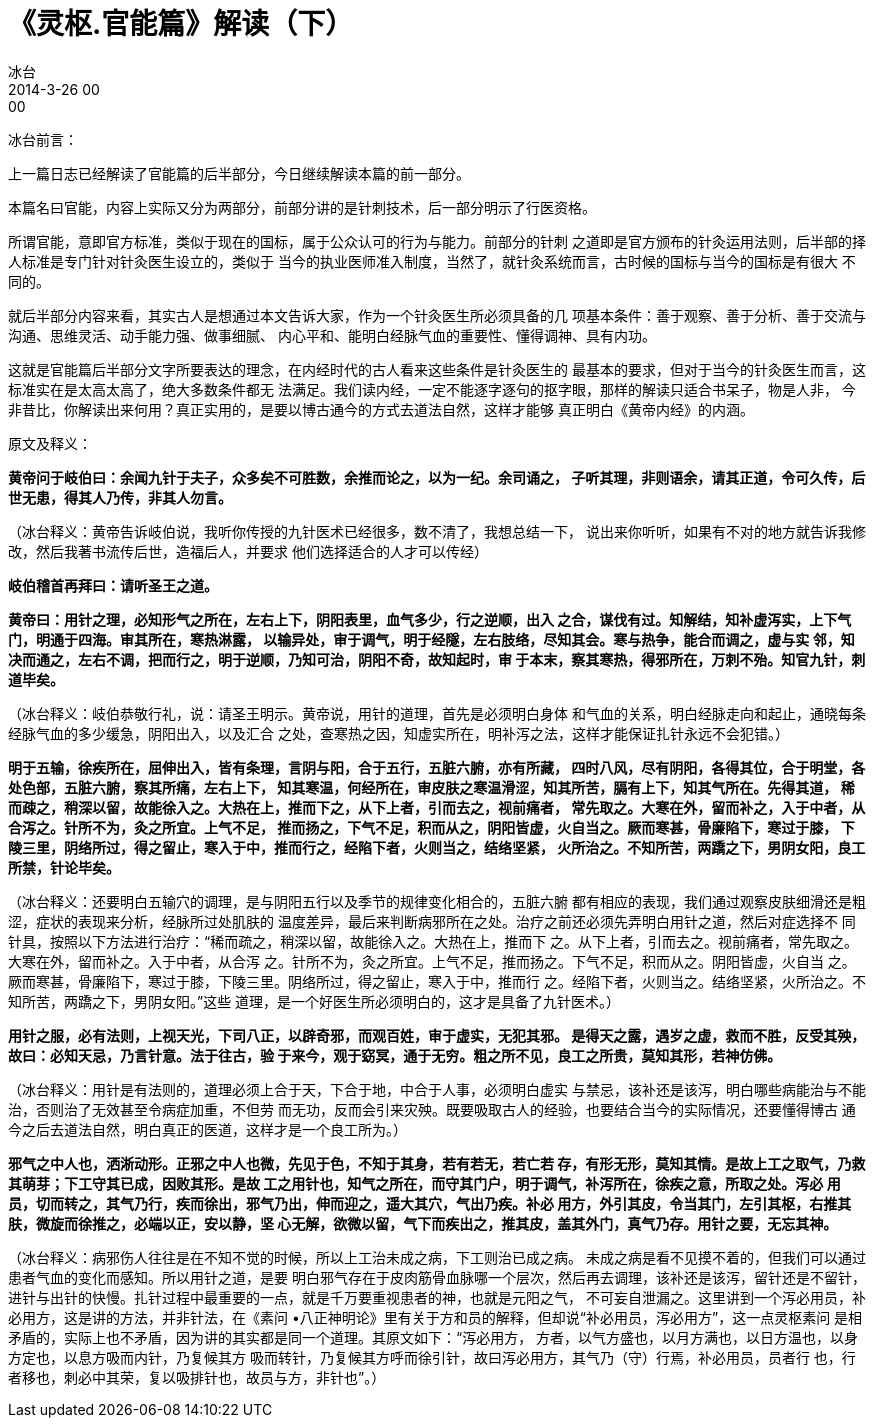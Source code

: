 = 《灵枢.官能篇》解读（下）
冰台
2014-3-26 00:00

冰台前言：

上一篇日志已经解读了官能篇的后半部分，今日继续解读本篇的前一部分。

本篇名曰官能，内容上实际又分为两部分，前部分讲的是针刺技术，后一部分明示了行医资格。

所谓官能，意即官方标准，类似于现在的国标，属于公众认可的行为与能力。前部分的针刺
之道即是官方颁布的针灸运用法则，后半部的择人标准是专门针对针灸医生设立的，类似于
当今的执业医师准入制度，当然了，就针灸系统而言，古时候的国标与当今的国标是有很大
不同的。

就后半部分内容来看，其实古人是想通过本文告诉大家，作为一个针灸医生所必须具备的几
项基本条件：善于观察、善于分析、善于交流与沟通、思维灵活、动手能力强、做事细腻、
内心平和、能明白经脉气血的重要性、懂得调神、具有内功。

这就是官能篇后半部分文字所要表达的理念，在内经时代的古人看来这些条件是针灸医生的
最基本的要求，但对于当今的针灸医生而言，这标准实在是太高太高了，绝大多数条件都无
法满足。我们读内经，一定不能逐字逐句的抠字眼，那样的解读只适合书呆子，物是人非，
今非昔比，你解读出来何用？真正实用的，是要以博古通今的方式去道法自然，这样才能够
真正明白《黄帝内经》的内涵。

原文及释义：

*黄帝问于岐伯曰：余闻九针于夫子，众多矣不可胜数，余推而论之，以为一纪。余司诵之，
子听其理，非则语余，请其正道，令可久传，后世无患，得其人乃传，非其人勿言。*

（冰台释义：黄帝告诉岐伯说，我听你传授的九针医术已经很多，数不清了，我想总结一下，
说出来你听听，如果有不对的地方就告诉我修改，然后我著书流传后世，造福后人，并要求
他们选择适合的人才可以传经）

*岐伯稽首再拜曰：请听圣王之道。*

*黄帝曰：用针之理，必知形气之所在，左右上下，阴阳表里，血气多少，行之逆顺，出入
 之合，谋伐有过。知解结，知补虚泻实，上下气门，明通于四海。审其所在，寒热淋露，
 以输异处，审于调气，明于经隧，左右肢络，尽知其会。寒与热争，能合而调之，虚与实
 邻，知决而通之，左右不调，把而行之，明于逆顺，乃知可治，阴阳不奇，故知起时，审
 于本末，察其寒热，得邪所在，万刺不殆。知官九针，刺道毕矣。*

（冰台释义：岐伯恭敬行礼，说：请圣王明示。黄帝说，用针的道理，首先是必须明白身体
和气血的关系，明白经脉走向和起止，通晓每条经脉气血的多少缓急，阴阳出入，以及汇合
之处，查寒热之因，知虚实所在，明补泻之法，这样才能保证扎针永远不会犯错。）

*明于五输，徐疾所在，屈伸出入，皆有条理，言阴与阳，合于五行，五脏六腑，亦有所藏，
四时八风，尽有阴阳，各得其位，合于明堂，各处色部，五脏六腑，察其所痛，左右上下，
知其寒温，何经所在，审皮肤之寒温滑涩，知其所苦，膈有上下，知其气所在。先得其道，
稀而疎之，稍深以留，故能徐入之。大热在上，推而下之，从下上者，引而去之，视前痛者，
常先取之。大寒在外，留而补之，入于中者，从合泻之。针所不为，灸之所宜。上气不足，
推而扬之，下气不足，积而从之，阴阳皆虚，火自当之。厥而寒甚，骨廉陷下，寒过于膝，
下陵三里，阴络所过，得之留止，寒入于中，推而行之，经陷下者，火则当之，结络坚紧，
火所治之。不知所苦，两蹻之下，男阴女阳，良工所禁，针论毕矣。*

（冰台释义：还要明白五输穴的调理，是与阴阳五行以及季节的规律变化相合的，五脏六腑
都有相应的表现，我们通过观察皮肤细滑还是粗涩，症状的表现来分析，经脉所过处肌肤的
温度差异，最后来判断病邪所在之处。治疗之前还必须先弄明白用针之道，然后对症选择不
同针具，按照以下方法进行治疗：“稀而疏之，稍深以留，故能徐入之。大热在上，推而下
之。从下上者，引而去之。视前痛者，常先取之。大寒在外，留而补之。入于中者，从合泻
之。针所不为，灸之所宜。上气不足，推而扬之。下气不足，积而从之。阴阳皆虚，火自当
之。厥而寒甚，骨廉陷下，寒过于膝，下陵三里。阴络所过，得之留止，寒入于中，推而行
之。经陷下者，火则当之。结络坚紧，火所治之。不知所苦，两蹻之下，男阴女阳。”这些
道理，是一个好医生所必须明白的，这才是具备了九针医术。）

*用针之服，必有法则，上视天光，下司八正，以辟奇邪，而观百姓，审于虚实，无犯其邪。
是得天之露，遇岁之虚，救而不胜，反受其殃，故曰：必知天忌，乃言针意。法于往古，验
于来今，观于窈冥，通于无穷。粗之所不见，良工之所贵，莫知其形，若神仿佛。*

（冰台释义：用针是有法则的，道理必须上合于天，下合于地，中合于人事，必须明白虚实
与禁忌，该补还是该泻，明白哪些病能治与不能治，否则治了无效甚至令病症加重，不但劳
而无功，反而会引来灾殃。既要吸取古人的经验，也要结合当今的实际情况，还要懂得博古
通今之后去道法自然，明白真正的医道，这样才是一个良工所为。）

*邪气之中人也，洒淅动形。正邪之中人也微，先见于色，不知于其身，若有若无，若亡若
存，有形无形，莫知其情。是故上工之取气，乃救其萌芽；下工守其已成，因败其形。是故
工之用针也，知气之所在，而守其门户，明于调气，补泻所在，徐疾之意，所取之处。泻必
用员，切而转之，其气乃行，疾而徐出，邪气乃出，伸而迎之，遥大其穴，气出乃疾。补必
用方，外引其皮，令当其门，左引其枢，右推其肤，微旋而徐推之，必端以正，安以静，坚
心无解，欲微以留，气下而疾出之，推其皮，盖其外门，真气乃存。用针之要，无忘其神。*

（冰台释义：病邪伤人往往是在不知不觉的时候，所以上工治未成之病，下工则治已成之病。
未成之病是看不见摸不着的，但我们可以通过患者气血的变化而感知。所以用针之道，是要
明白邪气存在于皮肉筋骨血脉哪一个层次，然后再去调理，该补还是该泻，留针还是不留针，
进针与出针的快慢。扎针过程中最重要的一点，就是千万要重视患者的神，也就是元阳之气，
不可妄自泄漏之。这里讲到一个泻必用员，补必用方，这是讲的方法，并非针法，在《素问
•八正神明论》里有关于方和员的解释，但却说“补必用员，泻必用方”，这一点灵枢素问
是相矛盾的，实际上也不矛盾，因为讲的其实都是同一个道理。其原文如下：“泻必用方，
方者，以气方盛也，以月方满也，以日方温也，以身方定也，以息方吸而内针，乃复候其方
吸而转针，乃复候其方呼而徐引针，故曰泻必用方，其气乃（守）行焉，补必用员，员者行
也，行者移也，刺必中其荣，复以吸排针也，故员与方，非针也”。）
